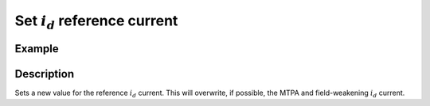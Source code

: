 .. _uz_SetPoint_set_id_ref:

=================================
Set :math:`i_d` reference current
=================================

.. doxygenfunction:: uz_SetPoint_set_id_ref

Example
=======

.. code-block:: c
  :linenos:
  :caption: Example function call. Init of instance via :ref:`init-function <uz_SetPoint_init>`.

  int main(void) {
    float id_ref_Ampere = 2.5f;
    uz_SetPoint_set_id_ref(instance, id_ref_Ampere);
  }


Description
===========

Sets a new value for the reference :math:`i_d` current. This will overwrite, if possible, the MTPA and field-weakening :math:`i_d` current.
